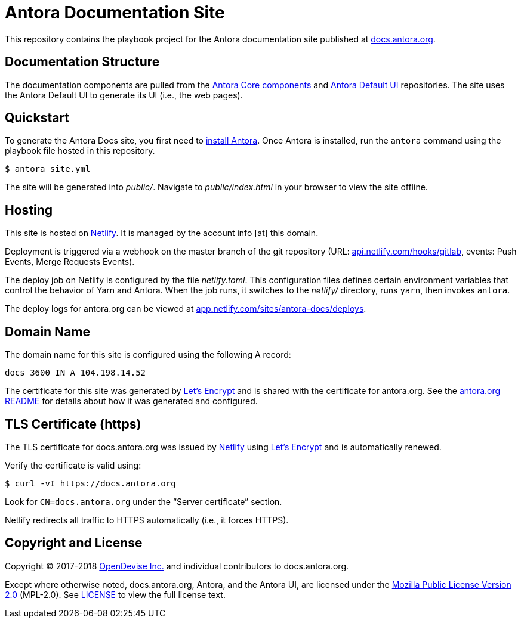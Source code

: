 = Antora Documentation Site
// Settings:
:hide-uri-scheme:
ifdef::env-gitlab[:badges:]
// Project URIs:
:uri-project: https://antora.org
:uri-docs: https://docs.antora.org
:uri-install: {uri-docs}/antora/1.0/install/install-antora/
:uri-repo-core: https://gitlab.com/antora/antora
:uri-repo-ui: https://gitlab.com/antora/antora-ui-default
// External URIs:
:uri-letsencrypt: https://letsencrypt.org
:uri-netlify: https://www.netlify.com
:uri-netlify-deploys: https://app.netlify.com/sites/antora-docs/deploys
:uri-opendevise: https://opendevise.com

ifdef::badges[]
image:https://gitlab.com/antora/docs.antora.org/badges/master/pipeline.svg[CI status,116,20,link=https://gitlab.com/antora/docs.antora.org/pipelines]
image:https://www.netlify.com/img/global/badges/netlify-dark.svg[Deploy Status,45,20,link={uri-netlify-deploys}]
endif::[]

This repository contains the playbook project for the Antora documentation site published at {uri-docs}.

== Documentation Structure

The documentation components are pulled from the {uri-repo-core}[Antora Core components] and {uri-repo-ui}[Antora Default UI] repositories.
The site uses the Antora Default UI to generate its UI (i.e., the web pages).

== Quickstart

To generate the Antora Docs site, you first need to {uri-install}[install Antora].
Once Antora is installed, run the `antora` command using the playbook file hosted in this repository.

 $ antora site.yml

The site will be generated into [.path]_public/_.
Navigate to [.path]_public/index.html_ in your browser to view the site offline.

== Hosting

This site is hosted on {uri-netlify}[Netlify].
It is managed by the account info [at] this domain.

Deployment is triggered via a webhook on the master branch of the git repository (URL: https://api.netlify.com/hooks/gitlab, events: Push Events, Merge Requests Events).

The deploy job on Netlify is configured by the file [.path]_netlify.toml_.
This configuration files defines certain environment variables that control the behavior of Yarn and Antora.
When the job runs, it switches to the [.path]_netlify/_ directory, runs `yarn`, then invokes `antora`.

////
The site is built on GitLab CI then deployed to Netlify using the Netlify CLI (command: `netlify`).
The CI job that deploys the site to Netlify is configured by the file [.path]_.gitlab-ci.yml_.
The secret variables required for deploying to Netlify (NETLIFY_SITE_ID and NETLIFY_ACCESS_TOKEN) are maintained in the CI configuration of this repository.
////

The deploy logs for antora.org can be viewed at {uri-netlify-deploys}.

== Domain Name

The domain name for this site is configured using the following A record:

 docs 3600 IN A 104.198.14.52

The certificate for this site was generated by {uri-letsencrypt}[Let's Encrypt] and is shared with the certificate for antora.org.
See the https://gitlab.com/antora/antora.org/blob/master/README.adoc[antora.org README] for details about how it was generated and configured.

== TLS Certificate (https)

The TLS certificate for docs.antora.org was issued by {uri-netlify}[Netlify] using {uri-letsencrypt}[Let's Encrypt] and is automatically renewed.

Verify the certificate is valid using:

 $ curl -vI https://docs.antora.org

Look for `CN=docs.antora.org` under the "`Server certificate`" section.

Netlify redirects all traffic to HTTPS automatically (i.e., it forces HTTPS).

== Copyright and License

Copyright (C) 2017-2018 {uri-opendevise}[OpenDevise Inc.] and individual contributors to docs.antora.org.

Except where otherwise noted, docs.antora.org, Antora, and the Antora UI, are licensed under the https://www.mozilla.org/en-US/MPL/2.0/[Mozilla Public License Version 2.0] (MPL-2.0).
See link:LICENSE[] to view the full license text.
